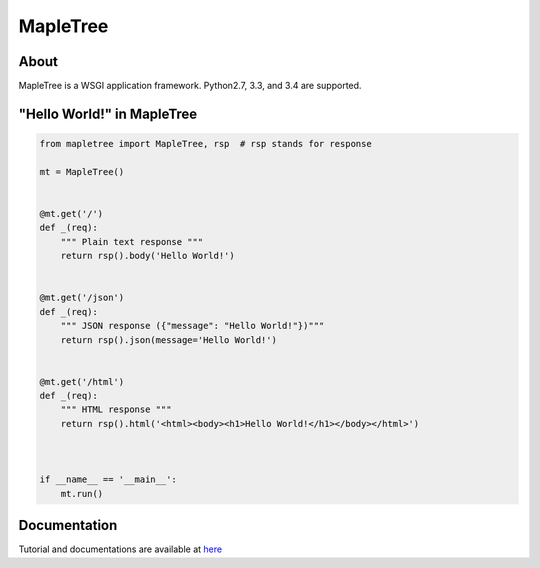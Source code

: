 =========
MapleTree
=========

.. image:: https://travis-ci.org/tomokinakamaru/mapletree.svg?branch=master
    :target: https://travis-ci.org/tomokinakamaru/mapletree
    :alt: MapleTree Build


About
=====

MapleTree is a WSGI application framework. Python2.7, 3.3, and 3.4 are supported.

"Hello World!" in MapleTree
===========================

.. sourcecode:: python

    from mapletree import MapleTree, rsp  # rsp stands for response

    mt = MapleTree()


    @mt.get('/')
    def _(req):
        """ Plain text response """
        return rsp().body('Hello World!')


    @mt.get('/json')
    def _(req):
        """ JSON response ({"message": "Hello World!"})"""
        return rsp().json(message='Hello World!')


    @mt.get('/html')
    def _(req):
        """ HTML response """
        return rsp().html('<html><body><h1>Hello World!</h1></body></html>')



    if __name__ == '__main__':
        mt.run()


Documentation
=============

Tutorial and documentations are available at `here <https://tomokinakamaru.github.io/mapletree>`_
